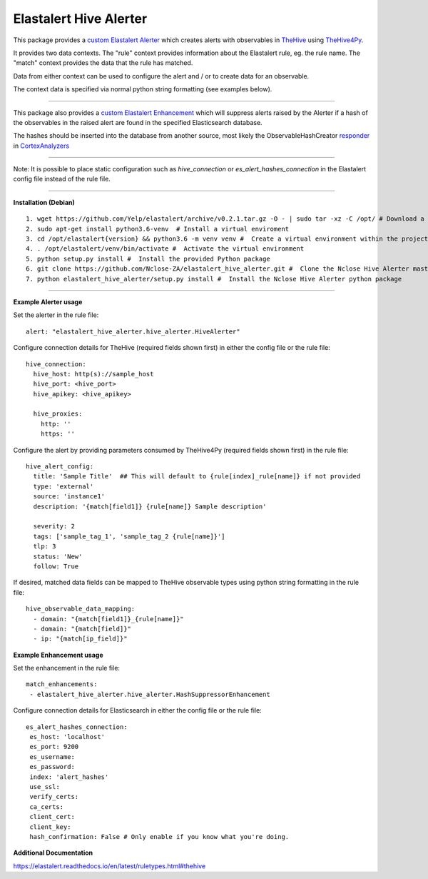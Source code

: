 Elastalert Hive Alerter
=======================

This package provides a `custom Elastalert Alerter
<https://elastalert.readthedocs.io/en/latest/recipes/adding_alerts.html#adding-a-new-alerter>`_ which creates alerts with observables in `TheHive <https://thehive-project.org/>`_ using `TheHive4Py <https://github.com/CERT-BDF/TheHive4py>`_.

It provides two data contexts. The "rule" context provides information about the Elastalert rule,
eg. the rule name. The "match" context provides the data that the rule has matched.

Data from either context can be used to configure the alert and / or to create data for an observable.

The context data is specified via normal python string formatting (see examples below).

----

This package also provides a `custom Elastalert Enhancement <https://elastalert.readthedocs.io/en/latest/recipes/adding_enhancements.html>`_ which will suppress alerts raised by the Alerter if a hash of the observables in the raised alert are found in the specified Elasticsearch database.

The hashes should be inserted into the database from another source, most likely the ObservableHashCreator `responder <https://github.com/TheHive-Project/CortexDocs/blob/master/api/how-to-create-a-responder.md>`_ in `CortexAnalyzers <https://github.com/TheHive-Project/Cortex-Analyzers>`_

----

Note: It is possible to place static configuration such as *hive_connection* or *es_alert_hashes_connection* in the Elastalert config file instead of the rule file.

----

**Installation (Debian)**

::

 1. wget https://github.com/Yelp/elastalert/archive/v0.2.1.tar.gz -O - | sudo tar -xz -C /opt/ # Download a stable release from the Elastalert repository and place it in whichever directory you wish. We will use /opt/ for this demostration.
 2. sudo apt-get install python3.6-venv  # Install a virtual enviroment
 3. cd /opt/elastalert{version} && python3.6 -m venv venv #  Create a virtual environment within the project directory
 4. . /opt/elastalert/venv/bin/activate #  Activate the virtual environment
 5. python setup.py install #  Install the provided Python package
 6. git clone https://github.com/Nclose-ZA/elastalert_hive_alerter.git #  Clone the Nclose Hive Alerter master branch
 7. python elastalert_hive_alerter/setup.py install #  Install the Nclose Hive Alerter python package
 
----

**Example Alerter usage**

Set the alerter in the rule file:

::

 alert: "elastalert_hive_alerter.hive_alerter.HiveAlerter"

Configure connection details for TheHive (required fields shown first) in either the config file or the rule file:

::

 hive_connection:
   hive_host: http(s)://sample_host
   hive_port: <hive_port>
   hive_apikey: <hive_apikey>

   hive_proxies:
     http: ''
     https: ''

Configure the alert by providing parameters consumed by TheHive4Py (required fields shown first) in the rule file:

::

 hive_alert_config:
   title: 'Sample Title'  ## This will default to {rule[index]_rule[name]} if not provided
   type: 'external'
   source: 'instance1'
   description: '{match[field1]} {rule[name]} Sample description'

   severity: 2
   tags: ['sample_tag_1', 'sample_tag_2 {rule[name]}']
   tlp: 3
   status: 'New'
   follow: True

If desired, matched data fields can be mapped to TheHive observable types using python string formatting in the rule file:

::

 hive_observable_data_mapping:
   - domain: "{match[field1]}_{rule[name]}"
   - domain: "{match[field]}"
   - ip: "{match[ip_field]}"

**Example Enhancement usage**

Set the enhancement in the rule file:

::

 match_enhancements:
  - elastalert_hive_alerter.hive_alerter.HashSuppressorEnhancement

Configure connection details for Elasticsearch in either the config file or the rule file:

::

 es_alert_hashes_connection:
  es_host: 'localhost'
  es_port: 9200
  es_username:
  es_password:
  index: 'alert_hashes'
  use_ssl:
  verify_certs:
  ca_certs:
  client_cert:
  client_key:
  hash_confirmation: False # Only enable if you know what you're doing.

**Additional Documentation**

https://elastalert.readthedocs.io/en/latest/ruletypes.html#thehive
